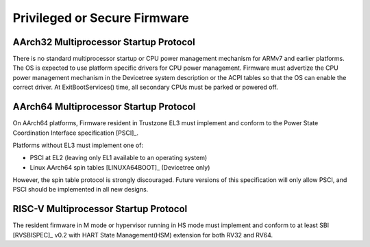 .. SPDX-License-Identifier: CC-BY-SA-4.0

*****************************
Privileged or Secure Firmware
*****************************

AArch32 Multiprocessor Startup Protocol
=======================================
There is no standard multiprocessor startup or CPU power management mechanism
for ARMv7 and earlier platforms.
The OS is expected to use platform specific drivers for CPU power management.
Firmware must advertize the CPU power management mechanism in the Devicetree
system description or the ACPI tables so that the OS can enable the correct
driver.
At ExitBootServices() time, all secondary CPUs must be parked or powered off.

AArch64 Multiprocessor Startup Protocol
=======================================
On AArch64 platforms, Firmware resident in Trustzone EL3 must implement and
conform to the Power State Coordination Interface specification [PSCI]_.

Platforms without EL3 must implement one of:

- PSCI at EL2 (leaving only EL1 available to an operating system)
- Linux AArch64 spin tables [LINUXA64BOOT]_ (Devicetree only)

However, the spin table protocol is strongly discouraged.
Future versions of this specification will only allow PSCI, and PSCI should
be implemented in all new designs.

RISC-V Multiprocessor Startup Protocol
======================================
The resident firmware in M mode or hypervisor running in HS mode must implement
and conform to at least SBI [RVSBISPEC]_ v0.2 with HART State Management(HSM)
extension for both RV32 and RV64.

